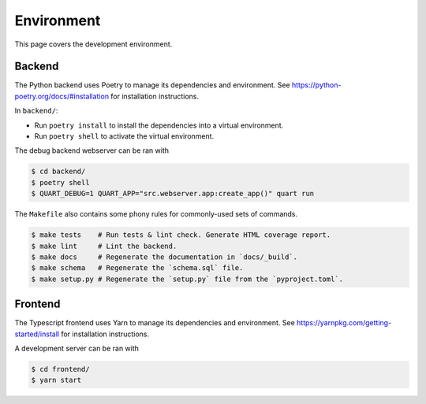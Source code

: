 .. _hacking_environment:

Environment
===========

This page covers the development environment.

Backend
-------

The Python backend uses Poetry to manage its dependencies and environment.
See https://python-poetry.org/docs/#installation for installation instructions.

In ``backend/``:

- Run ``poetry install`` to install the dependencies into a virtual environment.
- Run ``poetry shell`` to activate the virtual environment.

The debug backend webserver can be ran with

.. code-block:: sh

   $ cd backend/
   $ poetry shell
   $ QUART_DEBUG=1 QUART_APP="src.webserver.app:create_app()" quart run

The ``Makefile`` also contains some phony rules for commonly-used sets of
commands.

.. code-block:: sh

   $ make tests    # Run tests & lint check. Generate HTML coverage report.
   $ make lint     # Lint the backend.
   $ make docs     # Regenerate the documentation in `docs/_build`.
   $ make schema   # Regenerate the `schema.sql` file.
   $ make setup.py # Regenerate the `setup.py` file from the `pyproject.toml`.

Frontend
--------

The Typescript frontend uses Yarn to manage its dependencies and
environment. See https://yarnpkg.com/getting-started/install for installation
instructions.

A development server can be ran with

.. code-block:: sh

   $ cd frontend/
   $ yarn start
